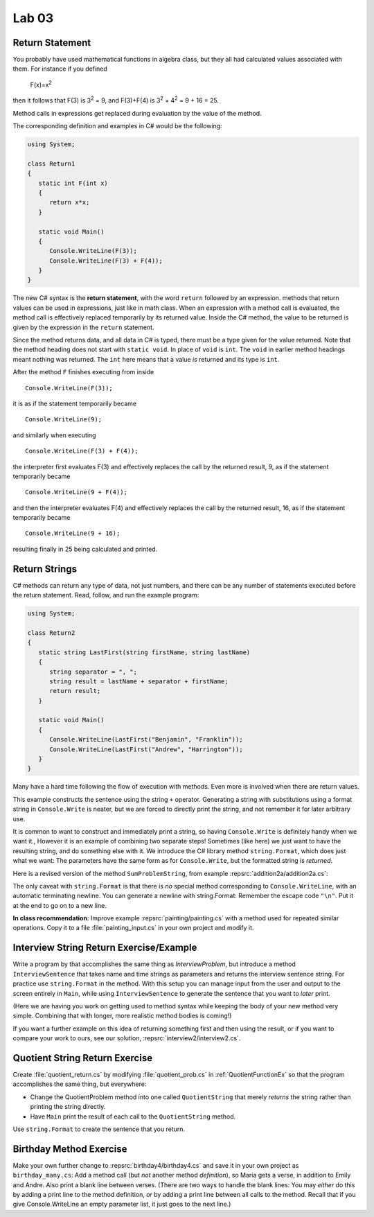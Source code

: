 Lab 03
====================================================

Return Statement
-----------------

You probably have used mathematical functions in algebra class, but
they all had calculated values associated with them. For instance
if you defined 

   F(x)=x\ :sup:`2`

then it follows that F(3) is 3\ :sup:`2` = 9, and F(3)+F(4) is
3\ :sup:`2` + 4\ :sup:`2` = 9 + 16 = 25.

Method calls in expressions get
replaced during evaluation by the value of the method.

The corresponding definition and examples in C# would be the
following:

.. code-block:: 

   using System;

   class Return1
   {
      static int F(int x)
      {
         return x*x;
      }

      static void Main()
      {
         Console.WriteLine(F(3));
         Console.WriteLine(F(3) + F(4));
      }
   }

The new C# syntax is the **return statement**, with the word
``return`` followed by an expression. methods that return values
can be used in expressions, just like in math class. When an
expression with a method call is evaluated, the method call is
effectively replaced temporarily by its returned value. Inside the
C# method, the value to be returned is given by the
expression in the ``return`` statement.

Since the method returns data, and all data in C# is typed, 
there must be a type given for the value returned.  Note that the 
method heading does not start with ``static void``.  
In place of ``void`` is ``int``.  The ``void`` in earlier method headings
meant nothing was returned.  The ``int`` here means that a value *is*
returned and its type is ``int``.


After the method ``F``
finishes executing from inside ::

	Console.WriteLine(F(3));

it is as if the statement temporarily became ::

	Console.WriteLine(9);

and similarly when executing ::

	Console.WriteLine(F(3) + F(4)); 

the interpreter first evaluates F(3) and effectively replaces the
call by the returned result, 9, as if the statement temporarily
became ::

	Console.WriteLine(9 + F(4));


and then the interpreter evaluates F(4) and effectively replaces
the call by the returned result, 16, as if the statement
temporarily became ::

	Console.WriteLine(9 + 16);

resulting finally in 25 being calculated and printed.


Return Strings
----------------

C# methods can return any type of data, not just numbers, and
there can be any number of statements executed before the return
statement. Read, follow, and run the example program:

.. code-block:: 

   using System;

   class Return2
   {
      static string LastFirst(string firstName, string lastName)
      {
         string separator = ", ";
         string result = lastName + separator + firstName;
         return result;
      }

      static void Main()
      {
         Console.WriteLine(LastFirst("Benjamin", "Franklin"));
         Console.WriteLine(LastFirst("Andrew", "Harrington"));
      }
   }


Many have a hard time following the flow of execution with methods.
Even more is involved when there are return values. 

   



This example constructs the sentence using the string ``+`` operator.
Generating a string with substitutions using a format string 
in ``Console.Write`` is neater, but 
we are forced to directly print the string,
and not remember it for later arbitrary use.  

.. index:: string; Format
   Format method for string

.. _string-format:
   
It is common to want to construct and immediately print a string,
so having ``Console.Write`` is definitely handy when we want it.,
However it is an example of combining two separate steps!  Sometimes
(like here) we just want to have the resulting string, and do something else
with it.  We introduce 
the C# library method  ``string.Format``, which does just what we want:  
The parameters
have the same form as for ``Console.Write``, but the formatted string is
*returned*.

Here is a revised version of the method ``SumProblemString``, 
from example :repsrc:`addition2a/addition2a.cs`:

.. :: ../../examples/introcs/addition2a/addition2a.cs
   :start-after: chunk
   :end-before: chunk
   :dedent: 3

The only caveat with ``string.Format`` is that
there is *no* special method corresponding to ``Console.WriteLine``,
with an automatic terminating newline.
You can generate a newline with string.Format:  Remember the
escape code ``"\n"``.  Put it at the end to go on to a new line.


**In class recommendation**:  Improve example :repsrc:`painting/painting.cs`
with a method used for repeated similar operations.  
Copy it to a file :file:`painting_input.cs` in your
own project and modify it.

.. _InterviewStringEx:
	
Interview String Return Exercise/Example
------------------------------------------

Write a program by that accomplishes the same thing as
`InterviewProblem`, but introduce a method 
``InterviewSentence`` that takes name
and time strings as parameters and returns the interview sentence string.
For practice use ``string.Format`` in the method.  
With this setup you can manage input from the user and output to the
screen entirely in ``Main``, while using ``InterviewSentence`` to generate
the sentence that you want to *later* print. 

(Here we are having you work on getting used to 
method syntax while keeping the
body of your new method very simple.  Combining that with longer, more
realistic method bodies is coming!)

If you want a further example on this idea of returning 
something first and then using the result, 
or if you want to compare your work to ours,
see our solution, :repsrc:`interview2/interview2.cs`.
	
.. _QuotientStringEx:
	
Quotient String Return Exercise
---------------------------------

Create :file:`quotient_return.cs` by modifying :file:`quotient_prob.cs` in
:ref:`QuotientFunctionEx` so that the program accomplishes the same
thing, but everywhere: 

* Change the QuotientProblem method into one
  called ``QuotientString`` that merely *returns* the string rather
  than printing the string directly. 
* Have ``Main`` print
  the result of each call to the ``QuotientString`` method.

Use ``string.Format`` to create the sentence that you return.


Birthday Method Exercise
---------------------------

Make your own further change to :repsrc:`birthday4/birthday4.cs` and save it in your
own project as 
``birthday_many.cs``: Add a method call
(but *not* another method *definition*), so Maria gets a verse, in
addition to Emily and Andre. Also print a blank line between
verses. (There are two ways to handle the blank lines: 
You may *either* do this by adding a print line to the
method definition, *or* by adding a print line between all calls to
the method.  Recall that if you give Console.WriteLine an empty
parameter list, it just goes to the next line.)